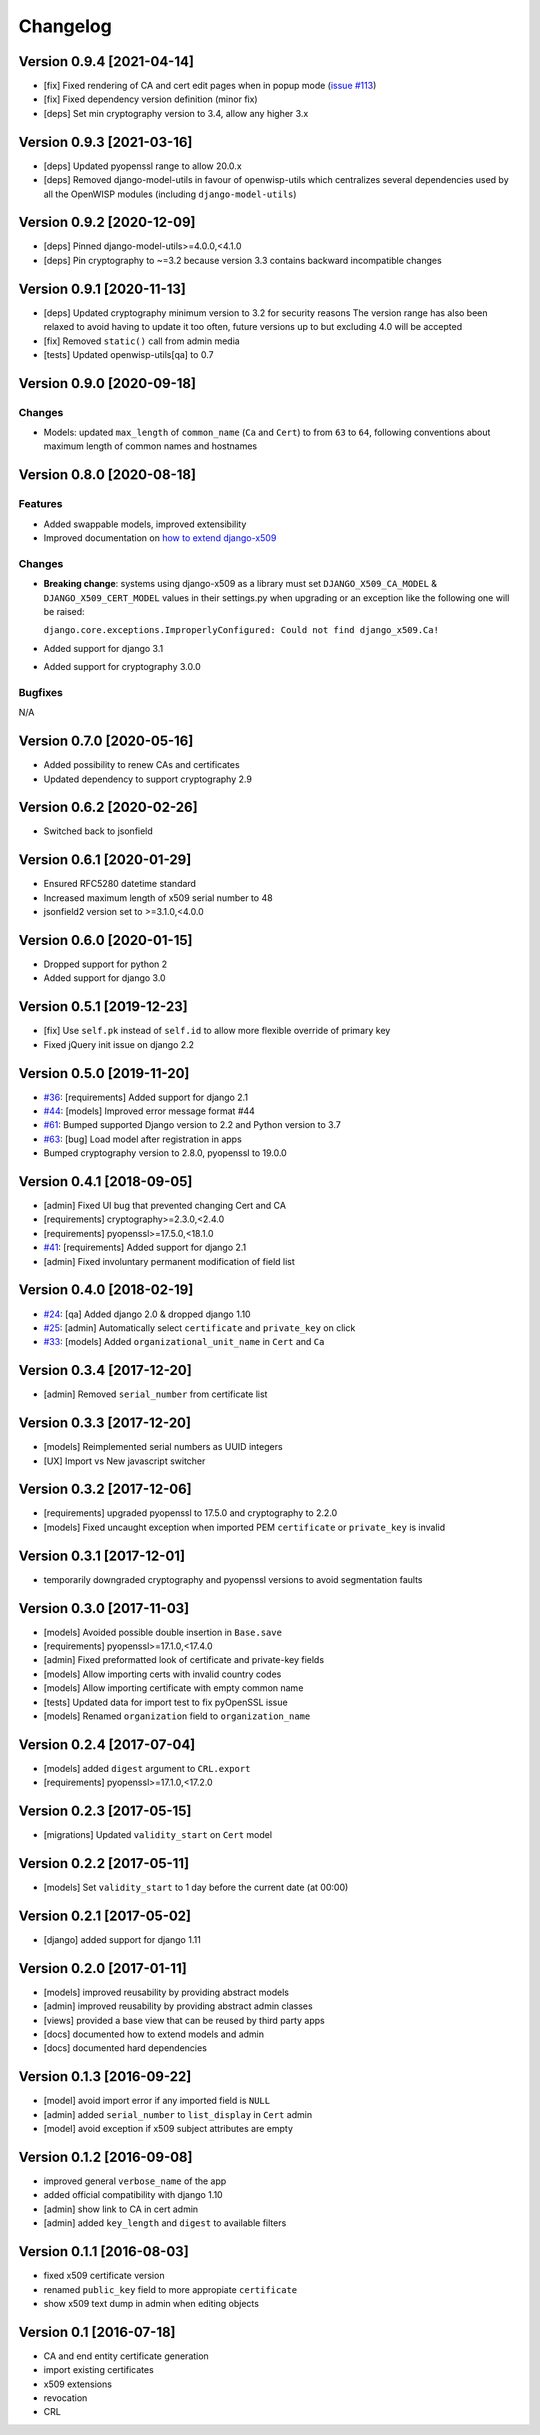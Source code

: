 Changelog
=========

Version 0.9.4 [2021-04-14]
--------------------------

- [fix] Fixed rendering of CA and cert edit pages when in popup mode
  (`issue #113 <https://github.com/openwisp/django-x509/issues/113>`_)
- [fix] Fixed dependency version definition (minor fix)
- [deps] Set min cryptography version to 3.4, allow any higher 3.x

Version 0.9.3 [2021-03-16]
--------------------------

- [deps] Updated pyopenssl range to allow 20.0.x
- [deps] Removed django-model-utils in favour of openwisp-utils
  which centralizes several dependencies used by all the OpenWISP modules
  (including ``django-model-utils``)

Version 0.9.2 [2020-12-09]
--------------------------

- [deps] Pinned django-model-utils>=4.0.0,<4.1.0
- [deps] Pin cryptography to ~=3.2 because version 3.3
  contains backward incompatible changes

Version 0.9.1 [2020-11-13]
--------------------------

- [deps] Updated cryptography minimum version to 3.2 for security reasons
  The version range has also been relaxed to avoid having to update it too often,
  future versions up to but excluding 4.0 will be accepted
- [fix] Removed ``static()`` call from admin media
- [tests] Updated openwisp-utils[qa] to 0.7

Version 0.9.0 [2020-09-18]
--------------------------

Changes
~~~~~~~

- Models: updated ``max_length`` of ``common_name`` (``Ca`` and ``Cert``)
  to from ``63`` to ``64``, following conventions about maximum length of
  common names and hostnames

Version 0.8.0 [2020-08-18]
--------------------------

Features
~~~~~~~~

- Added swappable models, improved extensibility
- Improved documentation on `how to extend django-x509 <https://github.com/openwisp/django-x509#extending-django-x509>`_

Changes
~~~~~~~

- **Breaking change**: systems using django-x509 as a library must set ``DJANGO_X509_CA_MODEL``
  & ``DJANGO_X509_CERT_MODEL`` values in their settings.py when upgrading or an exception like the following one will be raised:

  ``django.core.exceptions.ImproperlyConfigured: Could not find django_x509.Ca!``
- Added support for django 3.1
- Added support for cryptography 3.0.0

Bugfixes
~~~~~~~~

N/A

Version 0.7.0 [2020-05-16]
--------------------------

- Added possibility to renew CAs and certificates
- Updated dependency to support cryptography 2.9

Version 0.6.2 [2020-02-26]
--------------------------

- Switched back to jsonfield

Version 0.6.1 [2020-01-29]
--------------------------

- Ensured RFC5280 datetime standard
- Increased maximum length of x509 serial number to 48
- jsonfield2 version set to >=3.1.0,<4.0.0

Version 0.6.0 [2020-01-15]
--------------------------

- Dropped support for python 2
- Added support for django 3.0

Version 0.5.1 [2019-12-23]
--------------------------

- [fix] Use ``self.pk`` instead of ``self.id`` to allow more
  flexible override of primary key
- Fixed jQuery init issue on django 2.2

Version 0.5.0 [2019-11-20]
--------------------------

* `#36 <https://github.com/openwisp/django-x509/issues/36>`_:
  [requirements] Added support for django 2.1
* `#44 <https://github.com/openwisp/django-x509/issues/44>`_:
  [models] Improved error message format #44
* `#61 <https://github.com/openwisp/django-x509/pull/61>`_:
  Bumped supported Django version to 2.2 and Python version to 3.7
* `#63 <https://github.com/openwisp/django-x509/pull/63>`_:
  [bug] Load model after registration in apps
* Bumped cryptography version to 2.8.0, pyopenssl to 19.0.0

Version 0.4.1 [2018-09-05]
--------------------------

* [admin] Fixed UI bug that prevented changing Cert and CA
* [requirements] cryptography>=2.3.0,<2.4.0
* [requirements] pyopenssl>=17.5.0,<18.1.0
* `#41 <https://github.com/openwisp/django-x509/pull/41>`_:
  [requirements] Added support for django 2.1
* [admin] Fixed involuntary permanent modification of field list

Version 0.4.0 [2018-02-19]
--------------------------

* `#24 <https://github.com/openwisp/django-x509/issues/24>`_:
  [qa] Added django 2.0 & dropped django 1.10
* `#25 <https://github.com/openwisp/django-x509/issues/25>`_:
  [admin] Automatically select ``certificate`` and ``private_key`` on click
* `#33 <https://github.com/openwisp/django-x509/issues/33>`_:
  [models] Added ``organizational_unit_name`` in ``Cert`` and ``Ca``

Version 0.3.4 [2017-12-20]
--------------------------

* [admin] Removed ``serial_number`` from certificate list

Version 0.3.3 [2017-12-20]
--------------------------

* [models] Reimplemented serial numbers as UUID integers
* [UX] Import vs New javascript switcher

Version 0.3.2 [2017-12-06]
--------------------------

* [requirements] upgraded pyopenssl to 17.5.0 and cryptography to 2.2.0
* [models] Fixed uncaught exception when imported
  PEM ``certificate`` or ``private_key`` is invalid

Version 0.3.1 [2017-12-01]
--------------------------

* temporarily downgraded cryptography and pyopenssl versions
  to avoid segmentation faults

Version 0.3.0 [2017-11-03]
--------------------------

* [models] Avoided possible double insertion in ``Base.save``
* [requirements] pyopenssl>=17.1.0,<17.4.0
* [admin] Fixed preformatted look of certificate and private-key fields
* [models] Allow importing certs with invalid country codes
* [models] Allow importing certificate with empty common name
* [tests] Updated data for import test to fix pyOpenSSL issue
* [models] Renamed ``organization`` field to ``organization_name``

Version 0.2.4 [2017-07-04]
--------------------------

* [models] added ``digest`` argument to ``CRL.export``
* [requirements] pyopenssl>=17.1.0,<17.2.0

Version 0.2.3 [2017-05-15]
--------------------------

* [migrations] Updated ``validity_start`` on ``Cert`` model

Version 0.2.2 [2017-05-11]
--------------------------

* [models] Set ``validity_start`` to 1 day before the current date (at 00:00)

Version 0.2.1 [2017-05-02]
--------------------------

* [django] added support for django 1.11

Version 0.2.0 [2017-01-11]
--------------------------

* [models] improved reusability by providing abstract models
* [admin] improved reusability by providing abstract admin classes
* [views] provided a base view that can be reused by third party apps
* [docs] documented how to extend models and admin
* [docs] documented hard dependencies

Version 0.1.3 [2016-09-22]
--------------------------

* [model] avoid import error if any imported field is ``NULL``
* [admin] added ``serial_number`` to ``list_display`` in ``Cert`` admin
* [model] avoid exception if x509 subject attributes are empty

Version 0.1.2 [2016-09-08]
--------------------------

* improved general ``verbose_name`` of the app
* added official compatibility with django 1.10
* [admin] show link to CA in cert admin
* [admin] added ``key_length`` and ``digest`` to available filters

Version 0.1.1 [2016-08-03]
--------------------------

* fixed x509 certificate version
* renamed ``public_key`` field to more appropiate ``certificate``
* show x509 text dump in admin when editing objects

Version 0.1 [2016-07-18]
------------------------

* CA and end entity certificate generation
* import existing certificates
* x509 extensions
* revocation
* CRL
